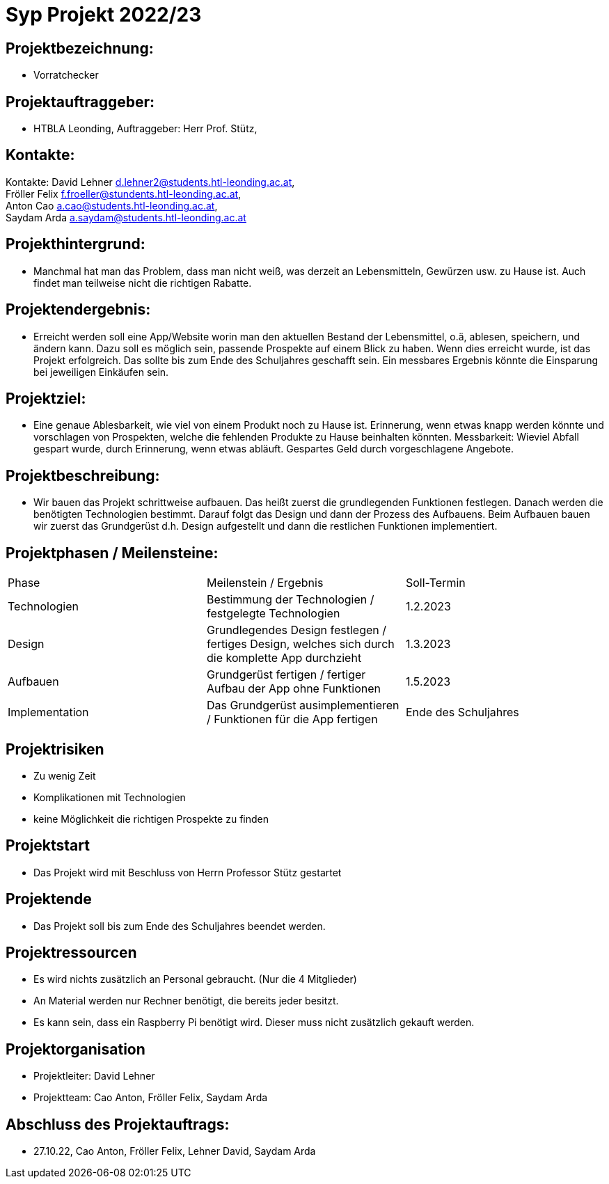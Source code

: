 = Syp Projekt 2022/23



== Projektbezeichnung:
* Vorratchecker

== Projektauftraggeber:
* HTBLA Leonding, Auftraggeber: Herr Prof. Stütz,

== Kontakte:
Kontakte: David Lehner d.lehner2@students.htl-leonding.ac.at, +
Fröller Felix f.froeller@stundents.htl-leonding.ac.at, +
Anton Cao a.cao@students.htl-leonding.ac.at, +
Saydam Arda a.saydam@students.htl-leonding.ac.at

== Projekthintergrund:
* Manchmal hat man das Problem, dass man nicht weiß, was derzeit an Lebensmitteln, Gewürzen usw. zu Hause ist. Auch findet man teilweise nicht die richtigen Rabatte.

== Projektendergebnis:
* Erreicht werden soll eine App/Website worin man den aktuellen Bestand der Lebensmittel, o.ä, ablesen, speichern, und ändern kann. Dazu soll es möglich sein, passende Prospekte auf einem Blick zu haben. Wenn dies erreicht wurde, ist das Projekt erfolgreich. Das sollte bis zum Ende des Schuljahres geschafft sein. Ein messbares Ergebnis könnte die Einsparung bei jeweiligen Einkäufen sein.

== Projektziel:
* Eine genaue Ablesbarkeit, wie viel von einem Produkt noch zu Hause ist. Erinnerung, wenn etwas knapp werden könnte und vorschlagen von Prospekten, welche die fehlenden Produkte zu Hause beinhalten könnten.
Messbarkeit: Wieviel Abfall gespart wurde, durch Erinnerung, wenn etwas abläuft. Gespartes Geld durch vorgeschlagene Angebote.


== Projektbeschreibung:
* Wir bauen das Projekt schrittweise aufbauen. Das heißt zuerst die grundlegenden Funktionen festlegen. Danach werden die benötigten Technologien bestimmt. Darauf folgt das Design und dann der Prozess des Aufbauens.
Beim Aufbauen bauen wir zuerst das Grundgerüst d.h. Design aufgestellt und dann die restlichen Funktionen implementiert.

== Projektphasen / Meilensteine:
|===
|Phase|Meilenstein / Ergebnis|Soll-Termin
|Technologien|Bestimmung der Technologien / festgelegte Technologien|1.2.2023
|Design|Grundlegendes Design festlegen / fertiges Design, welches sich durch die komplette App durchzieht|1.3.2023
|Aufbauen|Grundgerüst fertigen / fertiger Aufbau der App ohne Funktionen|1.5.2023
|Implementation|Das Grundgerüst ausimplementieren / Funktionen für die App fertigen|Ende des Schuljahres
|===

== Projektrisiken
* Zu wenig Zeit
* Komplikationen mit Technologien
* keine Möglichkeit die richtigen Prospekte zu finden

== Projektstart
* Das Projekt wird mit Beschluss von Herrn Professor Stütz gestartet

== Projektende
* Das Projekt soll bis zum Ende des Schuljahres beendet werden.

== Projektressourcen
* Es wird nichts zusätzlich an Personal gebraucht. (Nur die 4 Mitglieder)
* An Material werden nur Rechner benötigt, die bereits jeder besitzt.
* Es kann sein, dass ein Raspberry Pi benötigt wird. Dieser muss nicht zusätzlich gekauft werden.

== Projektorganisation
* Projektleiter: David Lehner
* Projektteam: Cao Anton, Fröller Felix, Saydam Arda

== Abschluss des Projektauftrags:
* 27.10.22, Cao Anton, Fröller Felix, Lehner David, Saydam Arda


